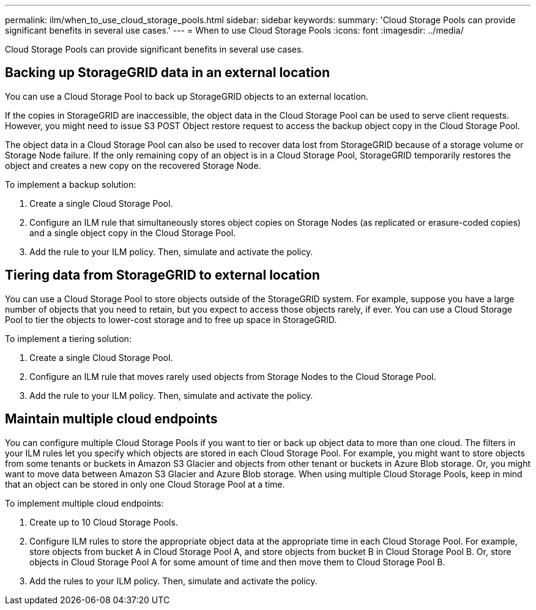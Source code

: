 ---
permalink: ilm/when_to_use_cloud_storage_pools.html
sidebar: sidebar
keywords: 
summary: 'Cloud Storage Pools can provide significant benefits in several use cases.'
---
= When to use Cloud Storage Pools
:icons: font
:imagesdir: ../media/

[.lead]
Cloud Storage Pools can provide significant benefits in several use cases.

== Backing up StorageGRID data in an external location

You can use a Cloud Storage Pool to back up StorageGRID objects to an external location.

If the copies in StorageGRID are inaccessible, the object data in the Cloud Storage Pool can be used to serve client requests. However, you might need to issue S3 POST Object restore request to access the backup object copy in the Cloud Storage Pool.

The object data in a Cloud Storage Pool can also be used to recover data lost from StorageGRID because of a storage volume or Storage Node failure. If the only remaining copy of an object is in a Cloud Storage Pool, StorageGRID temporarily restores the object and creates a new copy on the recovered Storage Node.

To implement a backup solution:

. Create a single Cloud Storage Pool.
. Configure an ILM rule that simultaneously stores object copies on Storage Nodes (as replicated or erasure-coded copies) and a single object copy in the Cloud Storage Pool.
. Add the rule to your ILM policy. Then, simulate and activate the policy.

== Tiering data from StorageGRID to external location

You can use a Cloud Storage Pool to store objects outside of the StorageGRID system. For example, suppose you have a large number of objects that you need to retain, but you expect to access those objects rarely, if ever. You can use a Cloud Storage Pool to tier the objects to lower-cost storage and to free up space in StorageGRID.

To implement a tiering solution:

. Create a single Cloud Storage Pool.
. Configure an ILM rule that moves rarely used objects from Storage Nodes to the Cloud Storage Pool.
. Add the rule to your ILM policy. Then, simulate and activate the policy.

== Maintain multiple cloud endpoints

You can configure multiple Cloud Storage Pools if you want to tier or back up object data to more than one cloud. The filters in your ILM rules let you specify which objects are stored in each Cloud Storage Pool. For example, you might want to store objects from some tenants or buckets in Amazon S3 Glacier and objects from other tenant or buckets in Azure Blob storage. Or, you might want to move data between Amazon S3 Glacier and Azure Blob storage. When using multiple Cloud Storage Pools, keep in mind that an object can be stored in only one Cloud Storage Pool at a time.

To implement multiple cloud endpoints:

. Create up to 10 Cloud Storage Pools.
. Configure ILM rules to store the appropriate object data at the appropriate time in each Cloud Storage Pool. For example, store objects from bucket A in Cloud Storage Pool A, and store objects from bucket B in Cloud Storage Pool B. Or, store objects in Cloud Storage Pool A for some amount of time and then move them to Cloud Storage Pool B.
. Add the rules to your ILM policy. Then, simulate and activate the policy.
